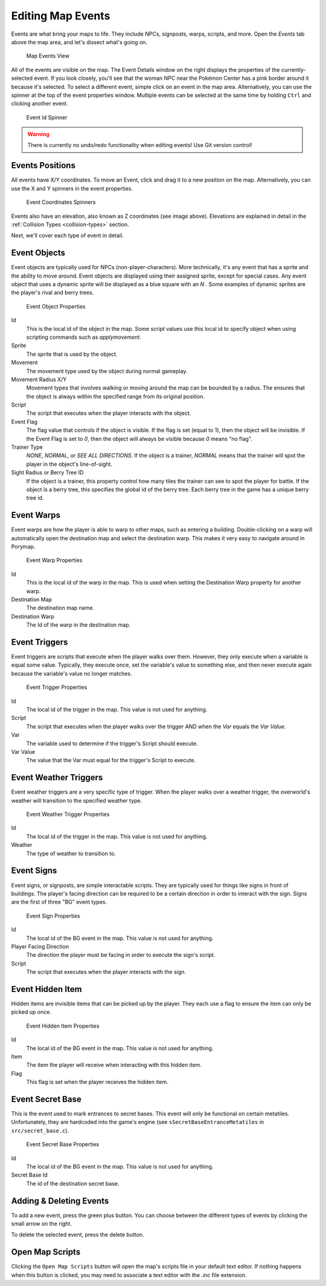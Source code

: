 ******************
Editing Map Events
******************

Events are what bring your maps to life.  They include NPCs, signposts, warps, scripts, and more.  Open the *Events* tab above the map area, and let's dissect what's going on.

.. figure:: images/editing-map-events/map-events.png
    :alt: Map Events View

    Map Events View

All of the events are visible on the map.  The Event Details window on the right displays the properties of the currently-selected event.  If you look closely, you'll see that the woman NPC near the Pokémon Center has a pink border around it because it's selected.  To select a different event, simple click on an event in the map area.  Alternatively, you can use the spinner at the top of the event properties window.  Multiple events can be selected at the same time by holding ``Ctrl`` and clicking another event.

.. figure:: images/editing-map-events/event-id-spinner.png
    :alt: Event Id Spinner

    Event Id Spinner

.. warning::
    There is currently no undo/redo functionality when editing events!  Use Git version control!

Events Positions
----------------

All events have X/Y coordinates.  To move an Event, click and drag it to a new position on the map.  Alternatively, you can use the X and Y spinners in the event properties.

.. figure:: images/editing-map-events/event-coords-spinners.png
    :alt: Event Coordinates Spinners

    Event Coordinates Spinners

Events also have an elevation, also known as Z coordinates (see image above).  Elevations are explained in detail in the :ref:`Collision Types <collision-types>` section.

Next, we'll cover each type of event in detail.

Event Objects
-------------

Event objects are typically used for NPCs (non-player-characters).  More technically, it's any event that has a sprite and the ability to move around.  Event objects are displayed using their assigned sprite, except for special cases.  Any event object that uses a dynamic sprite will be displayed as a blue square with an `N` |dynamic-sprite|.  Some examples of dynamic sprites are the player's rival and berry trees.

.. |dynamic-sprite|
   image:: images/editing-map-events/dynamic-sprite.png

.. figure:: images/editing-map-events/event-object.png
    :alt: Event Object Properties

    Event Object Properties

Id
    This is the local id of the object in the map.  Some script values use this local id to specify object when using scripting commands such as `applymovement`.

Sprite
    The sprite that is used by the object.

Movement
    The movement type used by the object during normal gameplay.

Movement Radius X/Y
    Movement types that involves walking or moving around the map can be bounded by a radius.  The ensures that the object is always within the specified range from its original position.

Script
    The script that executes when the player interacts with the object.

Event Flag
    The flag value that controls if the object is visible.  If the flag is set (equal to 1), then the object will be invisible.  If the Event Flag is set to `0`, then the object will always be visible because `0` means "no flag".

Trainer Type
    `NONE`, `NORMAL`, or `SEE ALL DIRECTIONS`. If the object is a trainer, `NORMAL` means that the trainer will spot the player in the object's line-of-sight.

Sight Radius or Berry Tree ID
    If the object is a trainer, this property control how many tiles the trainer can see to spot the player for battle.  If the object is a berry tree, this specifies the global id of the berry tree.  Each berry tree in the game has a unique berry tree id.

.. _event-warps:

Event Warps
-----------

Event warps are how the player is able to warp to other maps, such as entering a building.  Double-clicking on a warp will automatically open the destination map and select the destination warp.  This makes it very easy to navigate around in Porymap.

.. figure:: images/editing-map-events/event-warp.png
    :alt: Event Warp Properties

    Event Warp Properties

Id
    This is the local id of the warp in the map.  This is used when setting the Destination Warp property for another warp.

Destination Map
    The destination map name.

Destination Warp
    The Id of the warp in the destination map.

Event Triggers
--------------

Event triggers are scripts that execute when the player walks over them.  However, they only execute when a variable is equal some value.  Typically, they execute once, set the variable's value to something else, and then never execute again because the variable's value no longer matches.

.. figure:: images/editing-map-events/event-trigger.png
    :alt: Event Trigger Properties

    Event Trigger Properties

Id
    The local id of the trigger in the map.  This value is not used for anything.

Script
    The script that executes when the player walks over the trigger AND when the `Var` equals the `Var Value`.

Var
    The variable used to determine if the trigger's Script should execute.

Var Value
    The value that the Var must equal for the trigger's Script to execute.

Event Weather Triggers
----------------------

Event weather triggers are a very specific type of trigger.  When the player walks over a weather trigger, the overworld's weather will transition to the specified weather type.

.. figure:: images/editing-map-events/event-weather-trigger.png
    :alt: Event Weather Trigger Properties

    Event Weather Trigger Properties

Id
    The local id of the trigger in the map.  This value is not used for anything.

Weather
    The type of weather to transition to.

Event Signs
-----------

Event signs, or signposts, are simple interactable scripts.  They are typically used for things like signs in front of buildings.  The player's facing direction can be required to be a certain direction in order to interact with the sign.  Signs are the first of three "BG" event types.

.. figure:: images/editing-map-events/event-sign.png
    :alt: Event Sign Properties

    Event Sign Properties

Id
    The local id of the BG event in the map.  This value is not used for anything.

Player Facing Direction
    The direction the player must be facing in order to execute the sign's script.

Script
    The script that executes when the player interacts with the sign.

Event Hidden Item
-----------------

Hidden items are invisible items that can be picked up by the player. They each use a flag to ensure the item can only be picked up once.

.. figure:: images/editing-map-events/event-hidden-item.png
    :alt: Event Hidden Item Properties

    Event Hidden Item Properties

Id
    The local id of the BG event in the map.  This value is not used for anything.

Item
    The item the player will receive when interacting with this hidden item.

Flag
    This flag is set when the player receives the hidden item.

Event Secret Base
-----------------

This is the event used to mark entrances to secret bases.  This event will only be functional on certain metatiles.  Unfortunately, they are hardcoded into the game's engine (see ``sSecretBaseEntranceMetatiles`` in ``src/secret_base.c``).

.. figure:: images/editing-map-events/event-secret-base.png
    :alt: Event Secret Base Properties

    Event Secret Base Properties

Id
    The local id of the BG event in the map.  This value is not used for anything.

Secret Base Id
    The id of the destination secret base.

Adding & Deleting Events
------------------------

To add a new event, press the green plus button. |add-event-button|  You can choose between the different types of events by clicking the small arrow on the right.

.. |add-event-button|
   image:: images/editing-map-events/add-event-button.png

To delete the selected event, press the delete button. |delete-event-button|

.. |delete-event-button|
   image:: images/editing-map-events/delete-event-button.png

Open Map Scripts
----------------

Clicking the ``Open Map Scripts`` button |open-map-scripts-button| will open the map's scripts file in your default text editor.  If nothing happens when this button is clicked, you may need to associate a text editor with the `.inc` file extension.

.. |open-map-scripts-button|
   image:: images/editing-map-events/open-map-scripts-button.png
